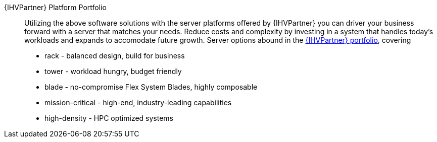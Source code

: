 
{IHVPartner} Platform Portfolio::
Utilizing the above software solutions with the server platforms offered by {IHVPartner} you can driver your business forward with a server that matches your needs. Reduce costs and complexity by investing in a system that handles today's workloads and expands to accomodate future growth. Server options abound in the https://www.lenovo.com/us/en/data-center/servers/c/servers[{IHVPartner} portfolio], covering
* rack - balanced design, build for business
* tower - workload hungry, budget friendly
* blade - no-compromise Flex System Blades, highly composable
* mission-critical - high-end, industry-leading capabilities
* high-density - HPC optimized systems

